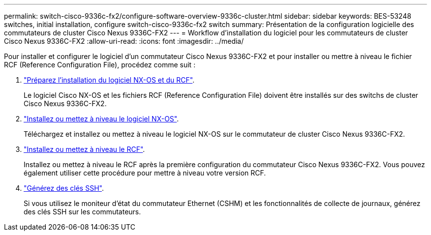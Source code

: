 ---
permalink: switch-cisco-9336c-fx2/configure-software-overview-9336c-cluster.html 
sidebar: sidebar 
keywords: BES-53248 switches, initial installation, configure switch-cisco-9336c-fx2 switch 
summary: Présentation de la configuration logicielle des commutateurs de cluster Cisco Nexus 9336C-FX2 
---
= Workflow d'installation du logiciel pour les commutateurs de cluster Cisco Nexus 9336C-FX2
:allow-uri-read: 
:icons: font
:imagesdir: ../media/


[role="lead"]
Pour installer et configurer le logiciel d'un commutateur Cisco Nexus 9336C-FX2 et pour installer ou mettre à niveau le fichier RCF (Reference Configuration File), procédez comme suit :

. link:install-nxos-overview-9336c-cluster.html["Préparez l'installation du logiciel NX-OS et du RCF"].
+
Le logiciel Cisco NX-OS et les fichiers RCF (Reference Configuration File) doivent être installés sur des switchs de cluster Cisco Nexus 9336C-FX2.

. link:install-nxos-software-9336c-cluster.html["Installez ou mettez à niveau le logiciel NX-OS"].
+
Téléchargez et installez ou mettez à niveau le logiciel NX-OS sur le commutateur de cluster Cisco Nexus 9336C-FX2.

. link:install-nxos-rcf-9336c-cluster.html["Installez ou mettez à niveau le RCF"].
+
Installez ou mettez à niveau le RCF après la première configuration du commutateur Cisco Nexus 9336C-FX2. Vous pouvez également utiliser cette procédure pour mettre à niveau votre version RCF.

. link:configure-ssh-keys.html["Générez des clés SSH"].
+
Si vous utilisez le moniteur d'état du commutateur Ethernet (CSHM) et les fonctionnalités de collecte de journaux, générez des clés SSH sur les commutateurs.


